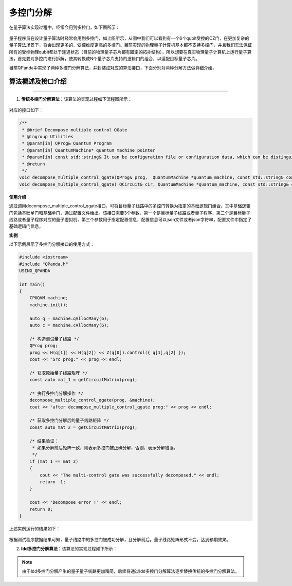 多控门分解
=====================

在量子算法实现过程中，经常会用到多控门，如下图所示：
    
.. figure:: ./images/multiControlGate.jpg

量子程序员在设计量子算法时经常会用到多控门，如上图所示，从图中我们可以看到有一个6个qubit受控的CZ门，在更加复杂的量子算法场景下，将会出现更多的、受控维度更高的多控门。目前实现的物理量子计算机基本都不支持多控门，并且我们无法保证所有的受控物理qubit都处于连通状态（目前的物理量子芯片都有固定的拓扑结构），所以想要在真实物理量子计算机上运行量子算法，首先要对多控门进行拆解，使其转换成N个量子芯片支持的逻辑门的组合，以适配目标量子芯片。

目前QPanda中实现了两种多控门分解算法，并封装成对应的算法接口，下面分别对两种分解方法做详细介绍。
    
算法概述及接口介绍
>>>>>>>>>>
----

1. **传统多控门分解算法**：该算法的实现过程如下流程图所示：

.. figure:: ./images/multiControlGateDecompose_1.png
   :alt:


对应的接口如下：

.. code-block:: c

    /**
     * @brief Decompose multiple control QGate
     * @ingroup Utilities
     * @param[in] QProg& Quantum Program
     * @param[in] QuantumMachine* quantum machine pointer
     * @param[in] const std::string& It can be configuration file or configuration data, which can be distinguished by file suffix, so the configuration file must be end with ".json", default is CONFIG_PATH
     * @return
     */
    void decompose_multiple_control_qgate(QProg& prog,  QuantumMachine *quantum_machine, const std::string& config_data = CONFIG_PATH);
    void decompose_multiple_control_qgate( QCircuit& cir, QuantumMachine *quantum_machine, const std::string& config_data = CONFIG_PATH);
    
**使用介绍**

通过调用decompose_multiple_control_qgate接口，可将目标量子线路中的多控门转换为指定的基础逻辑门组合，其中基础逻辑门包括基础单门和基础单门，通过配置文件给出。该接口需要3个参数，第一个是目标量子线路或者量子程序，第二个是目标量子线路或者量子程序对应的量子虚拟机，第三个参数用于指定配置信息，配置信息可以json文件或者json字符串，配置文件中指定了基础逻辑门信息。

**实例**

.. _多控门分解示例程序:

以下示例展示了多控门分解接口的使用方式：

.. code-block:: c
  
    #include <iostream>
    #include "QPanda.h"
    USING_QPANDA

    int main()
    {
        CPUQVM machine;
	machine.init();

	auto q = machine.qAllocMany(6);
	auto c = machine.cAllocMany(6);

	/* 构造测试量子线路 */
	QProg prog;
	prog << H(q[1]) << H(q[2]) << Z(q[0]).control({ q[1],q[2] });
	cout << "Src prog:" << prog << endl;

	/* 获取原始量子线路矩阵 */
	const auto mat_1 = getCircuitMatrix(prog);

	/* 执行多控门分解操作 */
	decompose_multiple_control_qgate(prog, &machine);
	cout << "after decompose_multiple_control_qgate prog:" << prog << endl;

	/* 获取多控门分解后的量子线路矩阵 */
	const auto mat_2 = getCircuitMatrix(prog);

	/* 结果验证：
	 * 如果分解前后矩阵一致，则表示多控门被正确分解，否则，表示分解错误。
	 */
	if (mat_1 == mat_2)
	{
	    cout << "The multi-control gate was successfully decomposed." << endl;
	    return -1;
	}
	
	cout << "Decompose error !" << endl;
	return 0;
    }

上述实例运行的结果如下：

.. figure:: ./images/multi_control_gate_decompose_result_1.png
   :alt:

根据测试程序数据结果可知，量子线路中的多控门被成功分解，且分解前后，量子线路矩阵形式不变，达到预期效果。

2. **ldd多控门分解算法**：该算法的实现过程如下所示：









.. note:: 
        由于ldd多控门分解产生的量子量子线路更加精简，后续将通过ldd多控门分解算法逐步替换传统的多控门分解算法。
	

